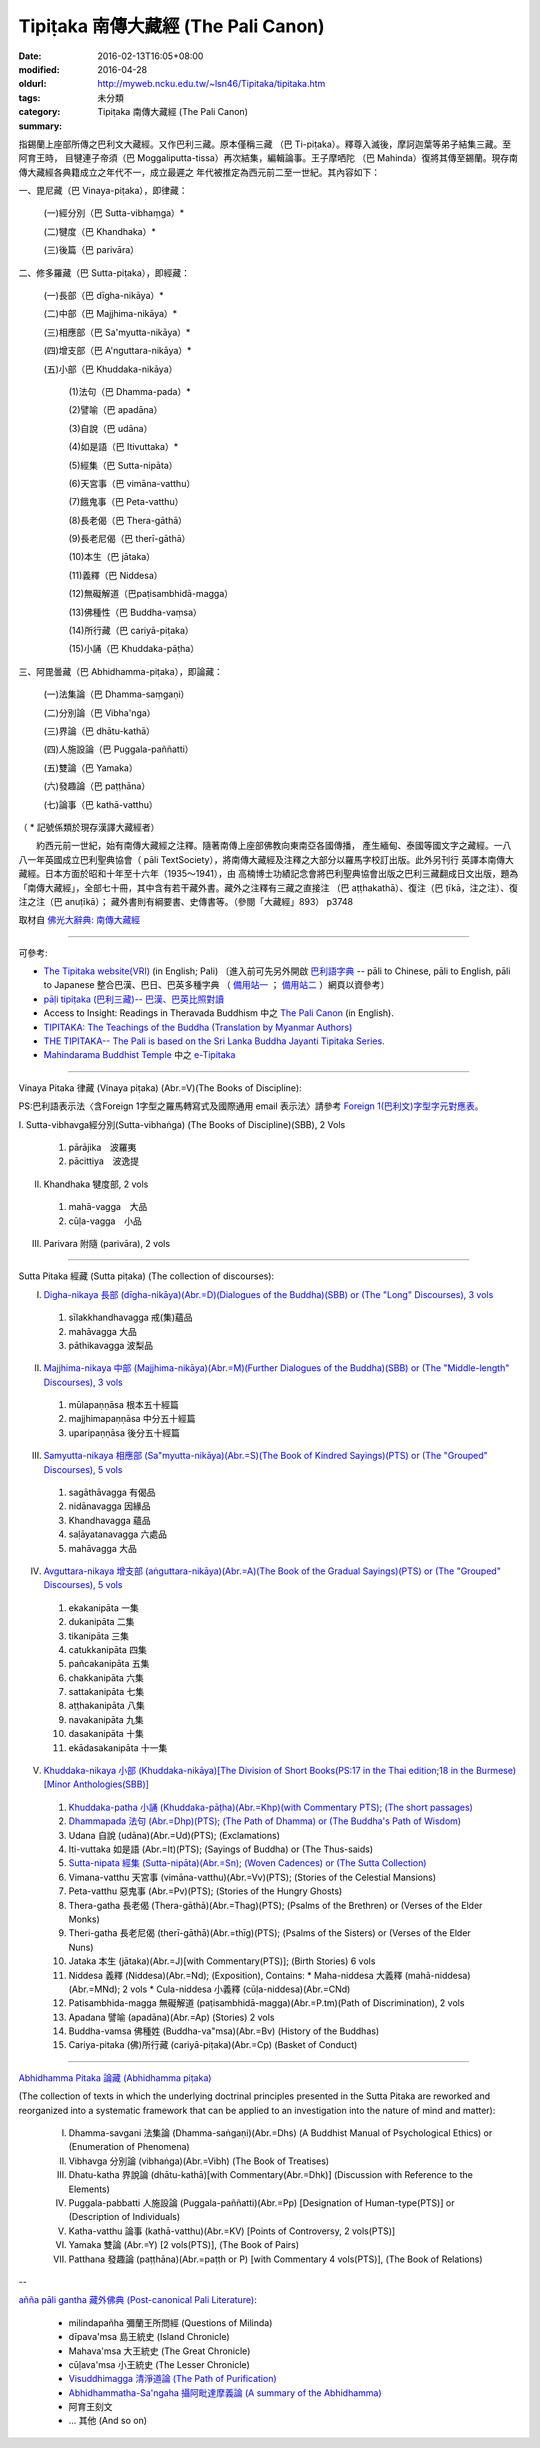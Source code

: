 Tipiṭaka 南傳大藏經 (The Pali Canon)
####################################

:date: 2016-02-13T16:05+08:00
:modified: 2016-04-28
:oldurl: http://myweb.ncku.edu.tw/~lsn46/Tipitaka/tipitaka.htm
:tags: 
:category: 未分類
:summary: Tipiṭaka 南傳大藏經 (The Pali Canon)


指錫蘭上座部所傳之巴利文大藏經。又作巴利三藏。原本僅稱三藏 （巴 Ti-piṭaka）。釋尊入滅後，摩訶迦葉等弟子結集三藏。至阿育王時， 目犍連子帝須（巴 Moggaliputta-tissa）再次結集，編輯論事。王子摩哂陀 （巴 Mahinda）復將其傳至錫蘭。現存南傳大藏經各典籍成立之年代不一，成立最遲之 年代被推定為西元前二至一世紀。其內容如下：

一、毘尼藏（巴 Vinaya-piṭaka），即律藏：

    (一)經分別（巴 Sutta-vibhaṃga）*

    (二)犍度（巴 Khandhaka）*

    (三)後篇（巴 parivāra）

二、修多羅藏（巴 Sutta-piṭaka），即經藏：

    (一)長部（巴 dīgha-nikāya）*

    (二)中部（巴 Majjhima-nikāya）*

    (三)相應部（巴 Sa'myutta-nikāya）*

    (四)增支部（巴 A'nguttara-nikāya）*

    (五)小部（巴 Khuddaka-nikāya）

        (1)法句（巴 Dhamma-pada）*

        (2)譬喻（巴 apadāna）

        (3)自說（巴 udāna）

        (4)如是語（巴 Itivuttaka）*

        (5)經集（巴 Sutta-nipāta）

        (6)天宮事（巴 vimāna-vatthu）

        (7)餓鬼事（巴 Peta-vatthu）

        (8)長老偈（巴 Thera-gāthā）

        (9)長老尼偈（巴 therī-gāthā）

        (10)本生（巴 jātaka）

        (11)義釋（巴 Niddesa）

        (12)無礙解道（巴paṭisambhidā-magga）

        (13)佛種性（巴 Buddha-vaṃsa）

        (14)所行藏（巴 cariyā-piṭaka）

        (15)小誦（巴 Khuddaka-pāṭha）

三、阿毘曇藏（巴 Abhidhamma-piṭaka），即論藏：

    (一)法集論（巴 Dhamma-saṃgaṇi）

    (二)分別論（巴 Vibha'nga）

    (三)界論（巴 dhātu-kathā）

    (四)人施設論（巴 Puggala-paññatti）

    (五)雙論（巴 Yamaka）

    (六)發趣論（巴 paṭṭhāna）

    (七)論事（巴 kathā-vatthu）

（ * 記號係類於現存漢譯大藏經者）　

　　約西元前一世紀，始有南傳大藏經之注釋。隨著南傳上座部佛教向東南亞各國傳播， 產生緬甸、泰國等國文字之藏經。一八八一年英國成立巴利聖典協會（ pāli TextSociety），將南傳大藏經及注釋之大部分以羅馬字校訂出版。此外另刊行 英譯本南傳大藏經。日本方面於昭和十年至十六年（1935～1941），由 高楠博士功績記念會將巴利聖典協會出版之巴利三藏翻成日文出版，題為 「南傳大藏經」，全部七十冊，其中含有若干藏外書。藏外之注釋有三藏之直接注 （巴 aṭṭhakathā）、復注（巴 ṭīkā，注之注）、復注之注（巴 anuṭīkā）； 藏外書則有綱要書、史傳書等。（參閱「大藏經」893） p3748

取材自 `佛光大辭典: 南傳大藏經`_

.. _佛光大辭典\: 南傳大藏經: http://dictionary.buddhistdoor.com/word/57310/%E5%8D%97%E5%82%B3%E5%A4%A7%E8%97%8F%E7%B6%93


----


可參考:

- `The Tipitaka website(VRI) <http://www.tipitaka.org/>`_ (in English; Pali)
  〔進入前可先另外開啟 `巴利語字典 <http://dictionary.sutta.org/>`_
  -- pāli to Chinese, pāli to English, pāli to Japanese 整合巴漢、巴日、巴英多種字典
  （ `備用站一 <https://siongui.github.io/pali-dictionary/>`_ ；　
  `備用站二 <http://palidictionary.appspot.com/>`_ ）網頁以資參考〕

- `pāḷi tipiṭaka (巴利三藏)-- 巴漢、巴英比照對讀 <http://tipitaka.sutta.org/>`_

- Access to Insight: Readings in Theravada Buddhism 中之 `The Pali Canon <http://www.accesstoinsight.org/tipitaka/index.html>`_ (in English).

- `TIPITAKA: The Teachings of the Buddha (Translation by Myanmar Authors) <http://www.myanmarnet.net/nibbana/tipitaka/suttas.htm>`_

- `THE TIPITAKA-- The Pali is based on the Sri Lanka Buddha Jayanti Tipitaka Series. <http://metta.lk/tipitaka/>`_ 

- `Mahindarama Buddhist Temple <http://www.mahindaramatemple.com/>`_ 中之 `e-Tipitaka <http://www.mahindaramatemple.com/e-tipitaka/e-tipitaka.htm>`_


----


Vinaya Pitaka 律藏 (Vinaya piṭaka)
(Abr.=V)(The Books of Discipline):

PS:巴利語表示法〈含Foreign 1字型之羅馬轉寫式及國際通用 email 表示法〉請參考
`Foreign 1(巴利文)字型字元對應表。 <http://myweb.ncku.edu.tw/~lsn46/Pali/pali-map.htm>`_


I. Sutta-vibhavga經分別(Sutta-vibhaṅga)
(The Books of Discipline)(SBB), 2 Vols
 
  1. pārājika　波羅夷
  2. pācittiya　波逸提
 
II. Khandhaka 犍度部, 2 vols
 
  1. mahā-vagga　大品
  2. cūḷa-vagga　小品
 
III. Parivara 附隨 (parivāra), 2 vols


----


Sutta Pitaka 經藏 (Sutta piṭaka)
(The collection of discourses):

I. `Digha-nikaya 長部 (dīgha-nikāya)(Abr.=D)(Dialogues of the Buddha)(SBB) or (The "Long" Discourses), 3 vols <{filename}sutta/diigha/diigha-nikaaya%zh.rst>`_
 
  1. sīlakkhandhavagga 戒(集)蘊品
  2. mahāvagga 大品
  3. pāthikavagga 波梨品

II. `Majjhima-nikaya 中部 (Majjhima-nikāya)(Abr.=M)(Further Dialogues of the Buddha)(SBB) or (The "Middle-length" Discourses), 3 vols <{filename}sutta/majjhima/majjhima-nikaaya%zh.rst>`_
 
  1. mūlapaṇṇāsa  根本五十經篇
  2. majjhimapaṇṇāsa 中分五十經篇
  3. uparipaṇṇāsa 後分五十經篇

III. `Samyutta-nikaya 相應部 (Sa"myutta-nikāya)(Abr.=S)(The Book of Kindred Sayings)(PTS) or (The "Grouped" Discourses), 5 vols <{filename}sutta/samyutta/samyutta-nikaaya%zh.rst>`_
 
  1. sagāthāvagga 有偈品
  2. nidānavagga 因緣品
  3. Khandhavagga 蘊品
  4. saḷāyatanavagga 六處品
  5. mahāvagga 大品

IV. `Avguttara-nikaya 增支部 (aṅguttara-nikāya)(Abr.=A)(The Book of the Gradual Sayings)(PTS) or (The "Grouped" Discourses), 5 vols <{filename}sutta/anguttara/anguttara-nikaaya%zh.rst>`_
 
  1. ekakanipāta 一集
  2. dukanipāta 二集
  3. tikanipāta 三集
  4. catukkanipāta 四集
  5. pañcakanipāta 五集
  6. chakkanipāta 六集
  7. sattakanipāta 七集
  8. aṭṭhakanipāta 八集
  9. navakanipāta 九集
  10. dasakanipāta 十集
  11. ekādasakanipāta 十一集

V. `Khuddaka-nikaya 小部 (Khuddaka-nikāya)[The Division of Short Books(PS:17 in the Thai edition;18 in the Burmese)[Minor Anthologies(SBB)] <{filename}sutta/khuddaka/khuddaka-nikaaya%zh.rst>`_
 
  1. `Khuddaka-patha 小誦 (Khuddaka-pāṭha)(Abr.=Khp)(with Commentary PTS); (The short passages) <{filename}sutta/khuddaka/khuddaka-patha/khuddaka-patha%zh.rst>`_
  2. `Dhammapada 法句 (Abr.=Dhp)(PTS); (The Path of Dhamma) or (The Buddha's Path of Wisdom) <{filename}sutta/khuddaka/dhammapada/dhp%zh.rst>`_
  3. Udana 自說 (udāna)(Abr.=Ud)(PTS); (Exclamations)
  4. Iti-vuttaka 如是語 (Abr.=It)(PTS); (Sayings of Buddha) or (The Thus-saids)
  5. `Sutta-nipata 經集 (Sutta-nipāta)(Abr.=Sn); (Woven Cadences) or (The Sutta Collection) <{filename}sutta/khuddaka/sutta-nipaata/sutta-nipaata-index%zh.rst>`_
  6. Vimana-vatthu 天宮事 (vimāna-vatthu)(Abr.=Vv)(PTS); (Stories of the Celestial Mansions)
  7. Peta-vatthu 惡鬼事 (Abr.=Pv)(PTS); (Stories of the Hungry Ghosts)
  8. Thera-gatha 長老偈 (Thera-gāthā)(Abr.=Thag)(PTS); (Psalms of the Brethren) or (Verses of the Elder Monks)
  9. Theri-gatha 長老尼偈 (therī-gāthā)(Abr.=thīg)(PTS); (Psalms of the Sisters) or (Verses of the Elder Nuns)
  10. Jataka 本生 (jātaka)(Abr.=J)[with Commentary(PTS)]; (Birth Stories) 6 vols
  11. Niddesa 義釋 (Niddesa)(Abr.=Nd); (Exposition), Contains:
      * Maha-niddesa 大義釋 (mahā-niddesa)(Abr.=MNd); 2 vols
      * Cula-niddesa 小義釋 (cūḷa-niddesa)(Abr.=CNd)
  12. Patisambhida-magga 無礙解道 (paṭisambhidā-magga)(Abr.=P.tm)(Path of Discrimination), 2 vols
  13. Apadana 譬喻 (apadāna)(Abr.=Ap) (Stories) 2 vols
  14. Buddha-vamsa 佛種姓 (Buddha-va"msa)(Abr.=Bv) (History of the Buddhas)
  15. Cariya-pitaka (佛)所行藏 (cariyā-piṭaka)(Abr.=Cp) (Basket of Conduct)


----


`Abhidhamma Pitaka 論藏 (Abhidhamma piṭaka) <{filename}abhidhamma/abhidhamma%zh.rst>`_

(The collection of texts in which the underlying doctrinal principles presented in the Sutta Pitaka are reworked and reorganized into a systematic framework that can be applied to an investigation into the nature of mind and matter):

  I. Dhamma-savgani 法集論 (Dhamma-saṅgaṇi)(Abr.=Dhs)
     (A Buddhist Manual of Psychological Ethics) or (Enumeration of Phenomena)

  II. Vibhavga 分別論 (vibhaṅga)(Abr.=Vibh)
      (The Book of Treatises)

  III. Dhatu-katha 界說論 (dhātu-kathā)[with Commentary(Abr.=Dhk)]
       (Discussion with Reference to the Elements)

  IV. Puggala-pabbatti 人施設論 (Puggala-paññatti)(Abr.=Pp)
      [Designation of Human-type(PTS)] or (Description of Individuals)

  V. Katha-vatthu 論事 (kathā-vatthu)(Abr.=KV)
     [Points of Controversy, 2 vols(PTS)]

  VI. Yamaka 雙論 (Abr.=Y)
      [2 vols(PTS)], (The Book of Pairs)

  VII. Patthana 發趣論 (paṭṭhāna)(Abr.=paṭṭh or P)
       [with Commentary 4 vols(PTS)], (The Book of Relations)


--


`añña pāli gantha 藏外佛典 (Post-canonical Pali Literature) <{filename}../anya/anna-paali-gantha%zh.rst>`_:

  - milindapañha 彌蘭王所問經 (Questions of Milinda)
  - dīpava'msa 島王統史 (Island Chronicle)
  - Mahava'msa 大王統史 (The Great Chronicle)
  - cūḷava'msa 小王統史 (The Lesser Chronicle)
  - `Visuddhimagga 清淨道論 (The Path of Purification) <{filename}../anya/visuddhimagga/visuddhimagga%zh.rst>`_
  - `Abhidhammatha-Sa'ngaha 攝阿毗達摩義論 (A summary of the Abhidhamma) <{filename}../anya/abhidhammattha-sangaha%zh.rst>`_
  - 阿育王刻文
  - ... 其他 (And so on)

..
  04.28 rev. 法句 link:/tipitaka/sutta/khuddaka/dhammapada/dhp/ -- old: Tipitaka/Sutta/Khuddaka/Dhammapada/dhp.htm
  02.26 rev. 法句經 back to Sutta/Khuddaka/Dhammapada/dhp.htm old: Tipitaka/kn/dhp/
  02.04 2016 rev. 法句經 old:Sutta/Khuddaka/Dhammapada/Dhammapada.htm
                  down down down:巴利藏閱讀輔具計劃
  02.18 2015 add: 節錄自：巴利系佛教史綱　第六章　聖典　二　摘錄）
             rev.:old: body bgcolor=seagreen  text=white link=gold vlink=purple alink=red
  05.09 2014 rev: Access to Insight, old:2005-05-08-23 Sunday May 8 2005
                  TIPITAKA: The Teachings of the Buddha (Translation by Myanmar Authors)--old: www.triplegem.plus.com/tipitaka.htm
                 www.thisismyanmar.com/nibbana/ old: http://www.nibbana.com/
                 old: http://www.mahindarama.com/
  01.25 add: 巴利藏閱讀輔具計劃
  01.12 2013 add: remark: Pali Tipitaka:"paragraph" level parallel reading: http://dev.ksana.tw/tipitaka/
                         "word-level" parallel reading: http://dhammatoolkit.ksana.tw/tipitaka/index2.html
  2012.09.23 add: The Tipitaka website(VRI)(in English; Pali) & pāḷi tipiṭaka (巴利三藏)-- 巴漢、巴英比照對讀
             rev. 資訊更新日期: 09.23, 佛曆 (BE) 2555; (西元 AD 2012)
                  <font size=1>資訊更新日期: 佛曆 2549年-- 94('05)/06/12] </font><p>
  07.17; 06.12 2005
  tipitaka-VRI.rar (53.490 MB by Unicode)
  08.29; 08.22; 08.21, 2004; 07.13; 07.12 03; 88(99)/07/29;
